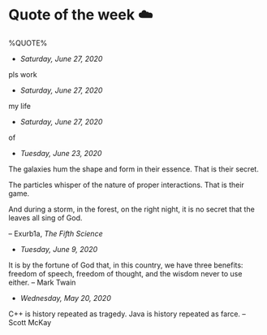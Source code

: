 * Quote of the week ☁️

  %QUOTE%

  - /Saturday, June 27, 2020/

pls work

  - /Saturday, June 27, 2020/

my life

  - /Saturday, June 27, 2020/

of

  - /Tuesday, June 23, 2020/

  The galaxies hum the shape and form in their essence. That is their secret.

  The particles whisper of the nature of proper interactions. That is their
  game.

  And during a storm, in the forest, on the right night, it is no secret that
  the leaves all sing of God.
  
  -- Exurb1a, /The Fifth Science/

  - /Tuesday, June 9, 2020/

  It is by the fortune of God that, in this country, we have three benefits:
  freedom of speech, freedom of thought, and the wisdom never to use either.
  -- Mark Twain
  
  - /Wednesday, May 20, 2020/
    
  C++ is history repeated as tragedy. Java is history repeated as farce. – Scott
  McKay
